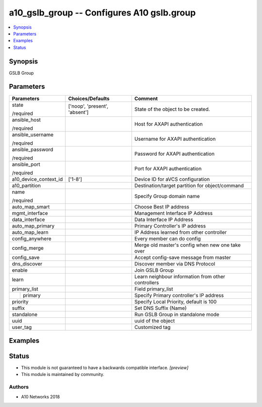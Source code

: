 .. _a10_gslb_group_module:


a10_gslb_group -- Configures A10 gslb.group
===========================================

.. contents::
   :local:
   :depth: 1


Synopsis
--------

GSLB Group






Parameters
----------

+-----------------------+-------------------------------+----------------------------------------------------+
| Parameters            | Choices/Defaults              | Comment                                            |
|                       |                               |                                                    |
|                       |                               |                                                    |
+=======================+===============================+====================================================+
| state                 | ['noop', 'present', 'absent'] | State of the object to be created.                 |
|                       |                               |                                                    |
| /required             |                               |                                                    |
+-----------------------+-------------------------------+----------------------------------------------------+
| ansible_host          |                               | Host for AXAPI authentication                      |
|                       |                               |                                                    |
| /required             |                               |                                                    |
+-----------------------+-------------------------------+----------------------------------------------------+
| ansible_username      |                               | Username for AXAPI authentication                  |
|                       |                               |                                                    |
| /required             |                               |                                                    |
+-----------------------+-------------------------------+----------------------------------------------------+
| ansible_password      |                               | Password for AXAPI authentication                  |
|                       |                               |                                                    |
| /required             |                               |                                                    |
+-----------------------+-------------------------------+----------------------------------------------------+
| ansible_port          |                               | Port for AXAPI authentication                      |
|                       |                               |                                                    |
| /required             |                               |                                                    |
+-----------------------+-------------------------------+----------------------------------------------------+
| a10_device_context_id | ['1-8']                       | Device ID for aVCS configuration                   |
|                       |                               |                                                    |
|                       |                               |                                                    |
+-----------------------+-------------------------------+----------------------------------------------------+
| a10_partition         |                               | Destination/target partition for object/command    |
|                       |                               |                                                    |
|                       |                               |                                                    |
+-----------------------+-------------------------------+----------------------------------------------------+
| name                  |                               | Specify Group domain name                          |
|                       |                               |                                                    |
| /required             |                               |                                                    |
+-----------------------+-------------------------------+----------------------------------------------------+
| auto_map_smart        |                               | Choose Best IP address                             |
|                       |                               |                                                    |
|                       |                               |                                                    |
+-----------------------+-------------------------------+----------------------------------------------------+
| mgmt_interface        |                               | Management Interface IP Address                    |
|                       |                               |                                                    |
|                       |                               |                                                    |
+-----------------------+-------------------------------+----------------------------------------------------+
| data_interface        |                               | Data Interface IP Address                          |
|                       |                               |                                                    |
|                       |                               |                                                    |
+-----------------------+-------------------------------+----------------------------------------------------+
| auto_map_primary      |                               | Primary Controller's IP address                    |
|                       |                               |                                                    |
|                       |                               |                                                    |
+-----------------------+-------------------------------+----------------------------------------------------+
| auto_map_learn        |                               | IP Address learned from other controller           |
|                       |                               |                                                    |
|                       |                               |                                                    |
+-----------------------+-------------------------------+----------------------------------------------------+
| config_anywhere       |                               | Every member can do config                         |
|                       |                               |                                                    |
|                       |                               |                                                    |
+-----------------------+-------------------------------+----------------------------------------------------+
| config_merge          |                               | Merge old master's config when new one take over   |
|                       |                               |                                                    |
|                       |                               |                                                    |
+-----------------------+-------------------------------+----------------------------------------------------+
| config_save           |                               | Accept config-save message from master             |
|                       |                               |                                                    |
|                       |                               |                                                    |
+-----------------------+-------------------------------+----------------------------------------------------+
| dns_discover          |                               | Discover member via DNS Protocol                   |
|                       |                               |                                                    |
|                       |                               |                                                    |
+-----------------------+-------------------------------+----------------------------------------------------+
| enable                |                               | Join GSLB Group                                    |
|                       |                               |                                                    |
|                       |                               |                                                    |
+-----------------------+-------------------------------+----------------------------------------------------+
| learn                 |                               | Learn neighbour information from other controllers |
|                       |                               |                                                    |
|                       |                               |                                                    |
+-----------------------+-------------------------------+----------------------------------------------------+
| primary_list          |                               | Field primary_list                                 |
|                       |                               |                                                    |
|                       |                               |                                                    |
+---+-------------------+-------------------------------+----------------------------------------------------+
|   | primary           |                               | Specify Primary controller's IP address            |
|   |                   |                               |                                                    |
|   |                   |                               |                                                    |
+---+-------------------+-------------------------------+----------------------------------------------------+
| priority              |                               | Specify Local Priority, default is 100             |
|                       |                               |                                                    |
|                       |                               |                                                    |
+-----------------------+-------------------------------+----------------------------------------------------+
| suffix                |                               | Set DNS Suffix (Name)                              |
|                       |                               |                                                    |
|                       |                               |                                                    |
+-----------------------+-------------------------------+----------------------------------------------------+
| standalone            |                               | Run GSLB Group in standalone mode                  |
|                       |                               |                                                    |
|                       |                               |                                                    |
+-----------------------+-------------------------------+----------------------------------------------------+
| uuid                  |                               | uuid of the object                                 |
|                       |                               |                                                    |
|                       |                               |                                                    |
+-----------------------+-------------------------------+----------------------------------------------------+
| user_tag              |                               | Customized tag                                     |
|                       |                               |                                                    |
|                       |                               |                                                    |
+-----------------------+-------------------------------+----------------------------------------------------+







Examples
--------

.. code-block:: yaml+jinja

    





Status
------




- This module is not guaranteed to have a backwards compatible interface. *[preview]*


- This module is maintained by community.



Authors
~~~~~~~

- A10 Networks 2018


